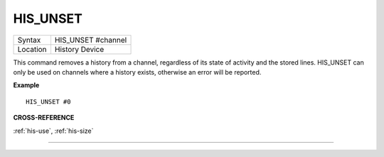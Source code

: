 ..  _his-unset:

HIS\_UNSET
==========

+----------+-------------------------------------------------------------------+
| Syntax   |  HIS\_UNSET #channel                                              |
+----------+-------------------------------------------------------------------+
| Location |  History Device                                                   |
+----------+-------------------------------------------------------------------+

This command removes a history from a channel, regardless of its state
of activity and the stored lines. HIS\_UNSET can only be used on
channels where a history exists, otherwise an error will be reported.

**Example**

::

    HIS_UNSET #0

**CROSS-REFERENCE**

:ref:`his-use`,
:ref:`his-size`

--------------


